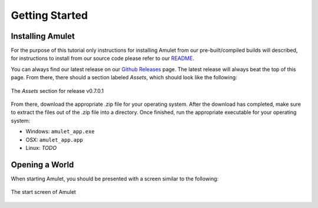 Getting Started
===============

Installing Amulet
-----------------

For the purpose of this tutorial only instructions for installing Amulet
from our pre-built/compiled builds will described, for instructions to install
from our source code please refer to our `README`_.

You can always find our latest release on our `Github Releases`_ page. The latest
release will always beat the top of this page. From there, there should a section
labeled `Assets`, which should look like the following:

.. figure:: _static/images/installation_assets.png
    :scale: 75 %
    :align: center

    The `Assets` section for release v0.7.0.1

From there, download the appropriate .zip file for your operating system.
After the download has completed, make sure to extract the files out of the .zip
file into a directory. Once finished, run the appropriate executable for your operating system:

* Windows: ``amulet_app.exe``
* OSX: ``amulet_app.app``
* Linux: *TODO*

Opening a World
---------------

When starting Amulet, you should be presented with a screen similar to
the following:

.. figure:: _static/images/start_screen.png
    :scale: 75 %
    :align: center

    The start screen of Amulet


.. _README: https://github.com/Amulet-Team/Amulet-Map-Editor#running-from-source
.. _Github Releases: https://github.com/Amulet-Team/Amulet-Map-Editor/releases